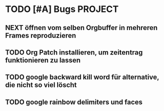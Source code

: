 * TODO [#A] Bugs						    :PROJECT:
** NEXT öffnen vom selben Orgbuffer in mehreren Frames reproduzieren
** TODO Org Patch installieren, um zeitentrag funktionieren zu lassen
** TODO google backward kill word für alternative, die nicht so viel löscht
** TODO google rainbow delimiters und faces

